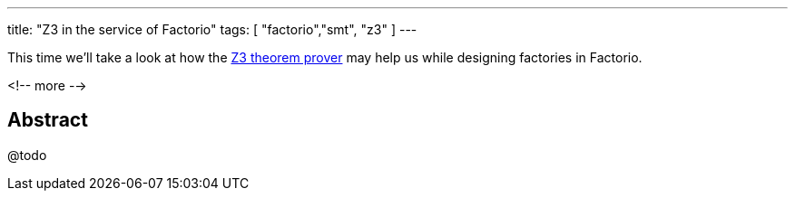 ---
title: "Z3 in the service of Factorio"
tags: [ "factorio","smt", "z3" ]
---

This time we'll take a look at how the https://github.com/Z3Prover/z3[Z3 theorem prover] may help us while designing
factories in Factorio.

<!-- more -->

== Abstract

@todo